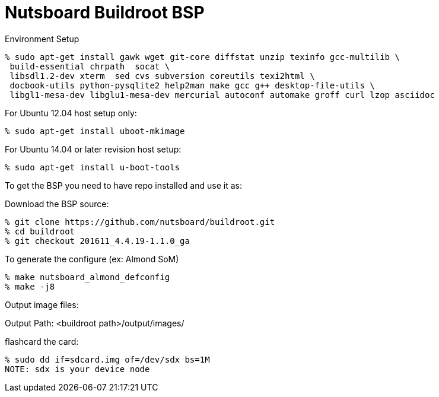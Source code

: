 = Nutsboard Buildroot BSP

Environment Setup

[source,console]
% sudo apt-get install gawk wget git-core diffstat unzip texinfo gcc-multilib \
 build-essential chrpath  socat \
 libsdl1.2-dev xterm  sed cvs subversion coreutils texi2html \
 docbook-utils python-pysqlite2 help2man make gcc g++ desktop-file-utils \
 libgl1-mesa-dev libglu1-mesa-dev mercurial autoconf automake groff curl lzop asciidoc

For Ubuntu 12.04 host setup only:
[source,console]
% sudo apt-get install uboot-mkimage

For Ubuntu 14.04 or later revision host setup:
[source,console]
% sudo apt-get install u-boot-tools



To get the BSP you need to have repo installed and use it as:

Download the BSP source:

[source,console]
% git clone https://github.com/nutsboard/buildroot.git
% cd buildroot
% git checkout 201611_4.4.19-1.1.0_ga


To generate the configure (ex: Almond SoM)
[source,console]
% make nutsboard_almond_defconfig
% make -j8


Output image files:

Output Path: <buildroot path>/output/images/

flashcard the card:
[source,console]
% sudo dd if=sdcard.img of=/dev/sdx bs=1M
NOTE: sdx is your device node
